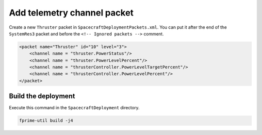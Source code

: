 Add telemetry channel packet
============================

Create a new ``Thruster`` packet in ``SpacecraftDeploymentPackets.xml``.
You can put it after the end of the ``SystemRes3`` packet and before the ``<!-- Ignored packets -->`` comment.

.. code-block:: xml

    <packet name="Thruster" id="10" level="3">
        <channel name = "thruster.PowerStatus"/>
        <channel name = "thruster.PowerLevelPercent"/>
        <channel name = "thrusterController.PowerLevelTargetPercent"/>
        <channel name = "thrusterController.PowerLevelPercent"/>
    </packet>

Build the deployment
--------------------
Execute this command in the ``SpacecraftDeployment`` directory.

.. code-block:: bash

    fprime-util build -j4

